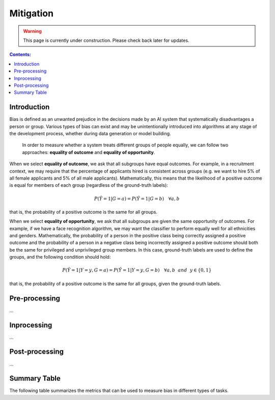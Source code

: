 Mitigation
==========

.. warning::

   This page is currently under construction. Please check back later for updates.

.. contents:: **Contents:**
    :depth: 2

Introduction
------------

Bias is defined as an unwanted prejudice in the decisions made by an AI system that systematically disadvantages a person or group. Various types of bias can exist and may be unintentionally introduced into algorithms at any stage of the development process, whether during data generation or model building.

    In order to measure whether a system treats different groups of people equally, we can follow two approaches: **equality of outcome** and **equality of opportunity**.

When we select **equality of outcome**, we ask that all subgroups have equal outcomes. For example, in a recruitment context, we may require that the percentage of applicants hired is consistent across groups (e.g. we want to hire 5% of all female applicants and 5% of all male applicants). Mathematically, this means that the likelihood of a positive outcome is equal for members of each group (regardless of the ground-truth labels):

.. math::
    P(\hat{Y} = 1 | G = a) = P(\hat{Y} = 1 | G = b) \quad \forall a, b

that is, the probability of a positive outcome is the same for all groups. 

When we select **equality of opportunity**, we ask that all subgroups are given the same opportunity of outcomes. For example, if we have a face recognition algorithm, we may want the classifier to perform equally well for all ethnicities and genders. Mathematically, the probability of a person in the positive class being correctly assigned a positive outcome and the probability of a person in a negative class being incorrectly assigned a positive outcome should both be the same for privileged and unprivileged group members. In this case, ground-truth labels are used to define the groups, and the following condition should hold:

.. math::
    P(\hat{Y} = 1 | Y = y, G = a) = P(\hat{Y} = 1 | Y = y, G = b) \quad \forall a, b ~~and~~ y \in \{0, 1\}

that is, the probability of a positive outcome is the same for all groups, given the ground-truth labels.

Pre-processing
--------------

...

Inprocessing
------------

...


Post-processing
---------------

...

Summary Table
-------------

The following table summarizes the metrics that can be used to measure bias in different types of tasks.

.. csv-table:: Bias Metrics
    :header: "Class", "Task", "Metrics", "Ideal Value", "Fair Area", "Description"
    :file: bias_metrics.csv
